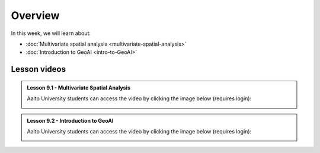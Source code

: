 Overview
========

In this week, we will learn about:

- :doc:`Multivariate spatial analysis <multivariate-spatial-analysis>`
- :doc:`Introduction to GeoAI <intro-to-GeoAI>`


Lesson videos
-------------

.. admonition:: Lesson 9.1 - Multivariate Spatial Analysis

    Aalto University students can access the video by clicking the image below (requires login):

    .. figure:: img/Lesson9.1.png
        :target: https://aalto.cloud.panopto.eu/Panopto/Pages/Viewer.aspx?id=8399c3bf-9aae-427e-bc41-b22c00b985f7
        :width: 500px
        :align: left

.. admonition:: Lesson 9.2 - Introduction to GeoAI

    Aalto University students can access the video by clicking the image below (requires login):

    .. figure:: img/Lesson9.2.png
        :target: https://aalto.cloud.panopto.eu/Panopto/Pages/Viewer.aspx?id=6209da8c-d31a-4ad5-ac97-b22f00b97bc3
        :width: 500px
        :align: left



